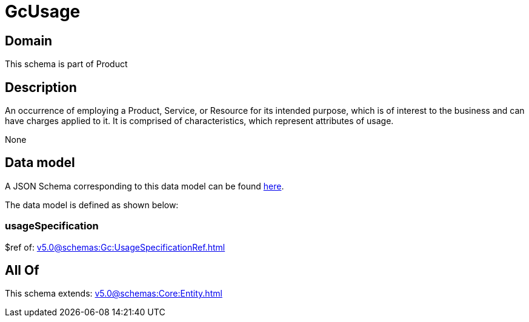 = GcUsage

[#domain]
== Domain

This schema is part of Product

[#description]
== Description

An occurrence of employing a Product, Service, or Resource for its intended purpose, which is of interest to the business and can have charges applied to it. It is comprised of characteristics, which represent attributes of usage.

None

[#data_model]
== Data model

A JSON Schema corresponding to this data model can be found https://tmforum.org[here].

The data model is defined as shown below:


=== usageSpecification
$ref of: xref:v5.0@schemas:Gc:UsageSpecificationRef.adoc[]


[#all_of]
== All Of

This schema extends: xref:v5.0@schemas:Core:Entity.adoc[]
